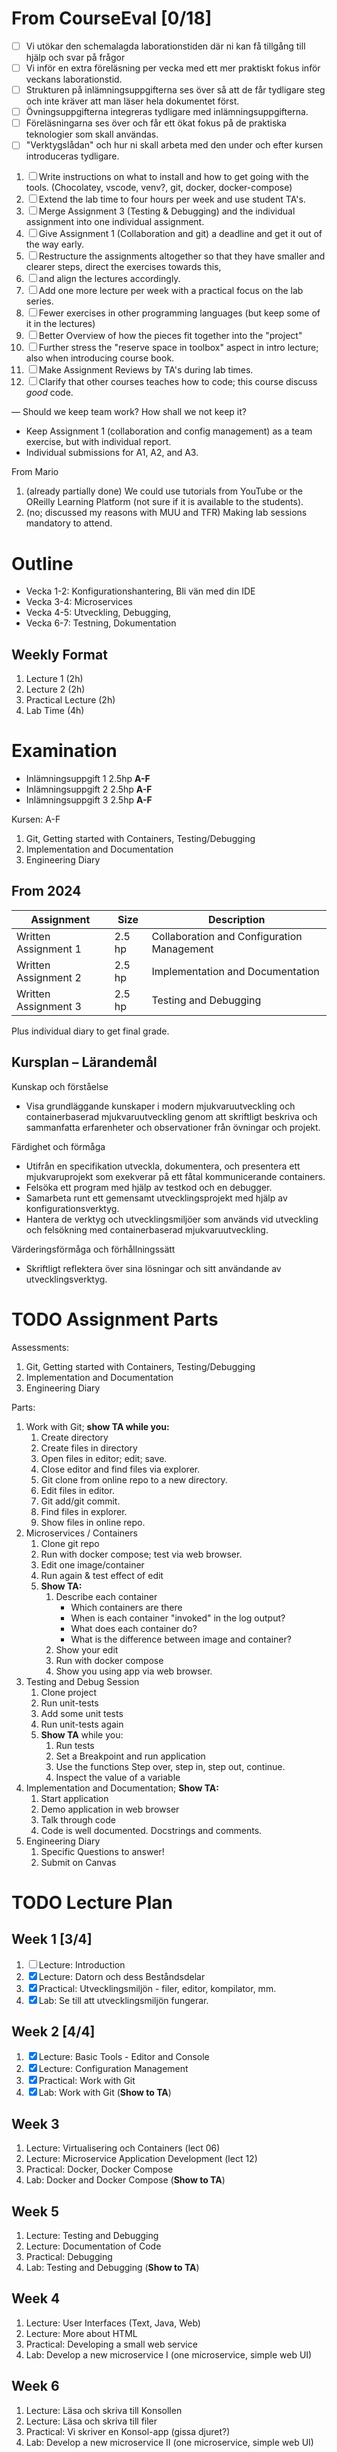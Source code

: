 #+STARTUP: OVERVIEW
#+TODO: TODO(t) | DONE(d!) WAIT(w!) INFO(i) MORT(m)


* From CourseEval [0/18]
- [ ] Vi utökar den schemalagda laborationstiden där ni kan få tillgång till hjälp och svar på frågor
- [ ] Vi inför en extra föreläsning per vecka med ett mer praktiskt fokus inför veckans laborationstid.
- [ ] Strukturen på inlämningsuppgifterna ses över så att de får tydligare steg och inte kräver att man läser hela dokumentet först.
- [ ] Övningsuppgifterna integreras tydligare med inlämningsuppgifterna.
- [ ] Föreläsningarna ses över och får ett ökat fokus på de praktiska teknologier som skall användas.
- [ ] "Verktygslådan" och hur ni skall arbeta med den under och efter kursen introduceras tydligare.

1. [ ] Write instructions on what to install and how to get going with the tools. (Chocolatey, vscode, venv?, git, docker, docker-compose)
2. [ ] Extend the lab time to four hours per week and use student TA's.
3. [ ] Merge Assignment 3 (Testing & Debugging) and the individual assignment into one individual assignment.
4. [ ] Give Assignment 1 (Collaboration and git) a deadline and get it out of the way early.
5. [ ] Restructure the assignments altogether so that they have smaller and clearer steps, direct the exercises towards this, 
6. [ ] and align the lectures accordingly.
7. [ ] Add one more lecture per week with a practical focus on the lab series.
8. [ ] Fewer exercises in other programming languages (but keep some of it in the lectures)
9. [ ] Better Overview of how the pieces fit together into the "project"
10. [ ] Further stress the "reserve space in toolbox" aspect in intro lecture; also when introducing course book.
11. [ ] Make Assignment Reviews by TA's during lab times.
12. [ ] Clarify that other courses teaches how to code; this course discuss /good/ code.
---
Should we keep team work? How shall we not keep it?
- Keep Assignment 1 (collaboration and config management) as a team exercise, but with individual report.
- Individual submissions for A1, A2, and A3.

From Mario
1. (already partially done) We could use tutorials from YouTube or the OReilly Learning Platform (not sure if it is available to the students).
2. (no; discussed my reasons with MUU and TFR) Making lab sessions mandatory to attend.
* Outline
:LOGBOOK:
- State "DONE"       from "WAIT"       [2025-03-26 ons 13:00]
- State "WAIT"       from "INFO"       [2025-03-26 ons 13:00]
:END:
- Vecka 1-2: Konfigurationshantering, Bli vän med din IDE
- Vecka 3-4: Microservices
- Vecka 4-5: Utveckling, Debugging, 
- Vecka 6-7: Testning, Dokumentation
** Weekly Format
1. Lecture 1 (2h)
2. Lecture 2 (2h)
3. Practical Lecture (2h)
4. Lab Time (4h)
* Examination
- Inlämningsuppgift 1 2.5hp *A-F*
- Inlämningsuppgift 2 2.5hp *A-F*
- Inlämningsuppgift 3 2.5hp *A-F*
Kursen: A-F

1. Git, Getting started with Containers, Testing/Debugging
2. Implementation and Documentation
3. Engineering Diary
** From 2024
| Assignment           | Size   | Description                                |
|----------------------+--------+--------------------------------------------|
| Written Assignment 1 | 2.5 hp | Collaboration and Configuration Management |
| Written Assignment 2 | 2.5 hp | Implementation and Documentation           |
| Written Assignment 3 | 2.5 hp | Testing and Debugging                      |
|----------------------+--------+--------------------------------------------|
Plus individual diary to get final grade.
** Kursplan -- Lärandemål
Kunskap och förståelse
- Visa grundläggande kunskaper i modern mjukvaruutveckling och containerbaserad mjukvaruutveckling genom att skriftligt beskriva och sammanfatta erfarenheter och observationer från övningar och projekt.

Färdighet och förmåga
- Utifrån en specifikation utveckla, dokumentera, och presentera ett mjukvaruprojekt som exekverar på ett fåtal kommunicerande containers.
- Felsöka ett program med hjälp av testkod och en debugger.
- Samarbeta runt ett gemensamt utvecklingsprojekt med hjälp av konfigurationsverktyg.
- Hantera de verktyg och utvecklingsmiljöer som används vid utveckling och felsökning med containerbaserad mjukvaruutveckling.

Värderingsförmåga och förhållningssätt
- Skriftligt reflektera över sina lösningar och sitt användande av utvecklingsverktyg.
* TODO Assignment Parts
Assessments:
1. Git, Getting started with Containers, Testing/Debugging
2. Implementation and Documentation
3. Engineering Diary

Parts:
1. Work with Git; *show TA while you:*
   1. Create directory
   2. Create files in directory
   3. Open files in editor; edit; save.
   4. Close editor and find files via explorer.
   5. Git clone from online repo to a new directory.
   6. Edit files in editor.
   7. Git add/git commit.
   8. Find files in explorer.
   9. Show files in online repo.
2. Microservices / Containers
   1. Clone git repo
   2. Run with docker compose; test via web browser.
   3. Edit one image/container
   4. Run again & test effect of edit
   5. *Show TA:* 
      1. Describe each container
         - Which containers are there
         - When is each container "invoked" in the log output?
         - What does each container do?
         - What is the difference between image and container?
      2. Show your edit
      3. Run with docker compose
      4. Show you using app via web browser.
3. Testing and Debug Session
   1. Clone project
   2. Run unit-tests
   3. Add some unit tests
   4. Run unit-tests again
   5. *Show TA* while you:
      1. Run tests
      2. Set a Breakpoint and run application
      3. Use the functions Step over, step in, step out, continue.
      4. Inspect the value of a variable
4. Implementation and Documentation; *Show TA:*
   1. Start application
   2. Demo application in web browser
   3. Talk through code
   4. Code is well documented. Docstrings and comments.
5. Engineering Diary
   1. Specific Questions to answer!
   2. Submit on Canvas
* TODO Lecture Plan
** Week 1 [3/4]
1. [ ] Lecture: Introduction
2. [X] Lecture: Datorn och dess Beståndsdelar
3. [X] Practical: Utvecklingsmiljön - filer, editor, kompilator, mm.
4. [X] Lab: Se till att utvecklingsmiljön fungerar.
** Week 2 [4/4]
1. [X] Lecture: Basic Tools - Editor and Console
2. [X] Lecture: Configuration Management
3. [X] Practical: Work with Git
4. [X] Lab: Work with Git (*Show to TA*)
** Week 3
1. Lecture: Virtualisering och Containers (lect 06)
2. Lecture: Microservice Application Development (lect 12)
3. Practical: Docker, Docker Compose
4. Lab: Docker and Docker Compose (*Show to TA*)
** Week 5
1. Lecture: Testing and Debugging
2. Lecture: Documentation of Code
3. Practical: Debugging
4. Lab: Testing and Debugging  (*Show to TA*)
** Week 4
1. Lecture: User Interfaces (Text, Java, Web)
2. Lecture: More about HTML
3. Practical: Developing a small web service
4. Lab: Develop a new microservice I (one microservice, simple web UI)
** Week 6
1. Lecture: Läsa och skriva till Konsollen
2. Lecture: Läsa och skriva till filer
3. Practical: Vi skriver en Konsol-app (gissa djuret?)
4. Lab: Develop a new microservice II (one microservice, simple web UI)
** Week 7
1. Lecture: Introduktion till Java
2. Lecture: Introduktion till JavaScript
3. Practical: Ett enkelt Java-GUI program
4. Lab: Develop a new microservice III (one microservice, simple web UI) (*Show to TA*)
** Week 8
1. Lecture: Databases Introduction
2. Lecture: Buffer
3. Practical: Get Started with Databases
4. Lab: Buffer
* TODO Update Lectures
- All Lectures delete "Nästa Föreläsning"
- Lecture 1: Föreläsningsordning, struktur på kursen, inlämningsuppgifter, övningsuppgifter
- Lecture 1: Verktyg
- Lecture 1: Flytta "An Executing Program" till Lektion 2 "Datorn och dess beståndsdelar"
- Lecture "Virtualisation" -- make it more hands-on.
* TODO Develop Lectures
- Datorn och dess beståndsdelar
- Practical: Utvecklingsmiljön
- Practical: Work with Git
- Virtualisation and Containers
- User Interfaces: Text, Java, Web
- More about HTML
- Practical: Developing a small web service
- Tip: JavaScript Application Development har en del om testramverk
- Introduktion till Java
  - Kompilerat
  - Typat
  - Objektorienterat

- Lab: Microservices/Containers; suitable project for first container lab.
- Lab: Microservices/Containers; suitable project for develop a microservice lab.
- Lab Suggestion: Då-net
* TODO Write Assignment Descriptions
* TODO Write Assignment Code
* TODO Which Development Environment?
- Chocolatey
- vscode, so that it works with Java as well as Python.
- git; in vscode if necessary
- docker / docker-compose
* TODO Läsanvisningar på Canvas i stället
* TODO Övningar till föreläsningarna
* TODO Get OOE to write instructions for DevEnv
* TODO Update Course Plan §6
"... tekniker och metoder inom +objektorienterad design och programmering+ ... " \rarr "... tekniker och metoder inom _grundläggande mjukvaruutveckling_ ... "
* TODO Assignment Introduction Lecture
* TODO Course Modules
- Topic
  - Brief Introduction
  - Theory
    - Lecture XX
    - Lecture YY
    - Things to Read (chapters per lecture, other)
  - Practice
    - Practical Lecture XX
    - Exercises
  - Examination
    - What to do, when to do it.
    - Marking guides
